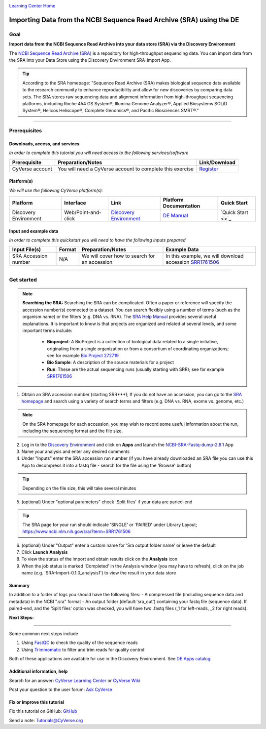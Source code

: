 |CyVerse logo|_

`Learning Center Home <http://learning.cyverse.org/>`_

Importing Data from the NCBI Sequence Read Archive (SRA) using the DE
=====================================================================

..
    Use short, imperative titles e.g. Upload and share data, uploading and
    sharing data

Goal
----

**Import data from the NCBI Sequence Read Archive into your data store (SRA) via the 
Discovery Environment**

The `NCBI Sequence Read Archive (SRA) <https://www.ncbi.nlm.nih.gov/sra>`_ is a repository
for high-throughput sequencing data. You can import data from the SRA into your Data Store
using the Discovery Environment SRA-Import App. 

.. tip::
	According to the SRA homepage: "Sequence Read Archive (SRA) makes biological sequence 
	data available to the research community to enhance reproducibility and allow for new 
	discoveries by comparing data sets. The SRA stores raw sequencing data and alignment 
	information from high-throughput sequencing platforms, including Roche 454 GS System®, 
	Illumina Genome Analyzer®, Applied Biosystems SOLiD System®, Helicos Heliscope®, 
	Complete Genomics®, and Pacific Biosciences SMRT®."

----

Prerequisites
-------------

Downloads, access, and services
~~~~~~~~~~~~~~~~~~~~~~~~~~~~~~~

*In order to complete this tutorial you will need access to the following services/software*

..
	Modify the table below as needed

.. list-table::
    :header-rows: 1

    * - Prerequisite
      - Preparation/Notes
      - Link/Download
    * - CyVerse account
      - You will need a CyVerse account to complete this exercise
      - `Register <https://user.cyverse.org/>`_

Platform(s)
~~~~~~~~~~~

*We will use the following CyVerse platform(s):*

..
	Modify the table below as needed

.. list-table::
    :header-rows: 1

    * - Platform
      - Interface
      - Link
      - Platform Documentation
      - Quick Start
    * - Discovery Environment
      - Web/Point-and-click
      - `Discovery Environment <https://de.iplantcollaborative.org>`_
      - `DE Manual <https://wiki.cyverse.org/wiki/display/DEmanual/Table+of+Contents>`_
      - `Quick Start <>`_

Input and example data
~~~~~~~~~~~~~~~~~~~~~~

*In order to complete this quickstart you will need to have the following inputs prepared*

.. list-table::
    :header-rows: 1

    * - Input File(s)
      - Format
      - Preparation/Notes
      - Example Data
    * - SRA Accession number
      - N/A
      - We will cover how to search for an accession
      - In this example, we will download accession `SRR1761506 <https://www.ncbi.nlm.nih.gov/sra/?term=SRR1761506>`_ 


----------


Get started
-----------

.. Note::
	**Searching the SRA:**
	Searching the SRA can be complicated. Often a paper or reference will specify the 
	accession number(s) connected to a dataset. You can search flexibly using a number of 
	terms (such as the organism name) or the filters (e.g. DNA vs. RNA).  The `SRA Help Manual <https://www.ncbi.nlm.nih.gov/books/NBK56913/>`_
	provides several useful explanations. It is important to know is that projects are 
	organized and related at several levels, and some important terms include:
	
	 - **Bioproject**: A BioProject is a collection of biological data related to a single initiative, originating from a single organization or from a consortium of coordinating organizations; see for example `Bio Project 272719 <https://www.ncbi.nlm.nih.gov/bioproject/272719>`_
	 - **Bio Sample**: A description of the source materials for a project
	 - **Run**: These are the actual sequencing runs (usually starting with SRR); see for example `SRR1761506 <https://www.ncbi.nlm.nih.gov/sra/?term=SRR1761506>`_


#. Obtain an SRA accession number (starting SRR***); If you do not have an accession, you can go to the `SRA homepage <https://www.ncbi.nlm.nih.gov/sra>`_ and search using a variety of search terms and filters (e.g. DNA vs. RNA, exome vs. genome, etc.) 

.. Note::
	On the SRA homepage for each accession, you may wish to record some useful information about the run, including the sequencing format and the file size. 

2. Log in to the `Discovery Environment <https://de.cyverse.org/de/>`_ and click on **Apps** and launch the `NCBI-SRA-Fastq-dump-2.8.1 <https://de.cyverse.org/de/?type=apps&app-id=37c71edc-0a09-11e7-8bc3-008cfa5ae621&system-id=de>`_ App
3. Name your analysis and enter any desired comments
4. Under "Inputs" enter the SRA accession run number (if you have already downloaded an SRA file you can use this App to decompress it into a fastq file - search for the file using the 'Browse' button)

.. tip::
	Depending on the file size, this will take several minutes 

5. (optional) Under "optional parameters" check 'Split files' if your data are paried-end

.. tip::
	The SRA page for your run should indicate 'SINGLE' or 'PAIRED' under Library Layout; https://www.ncbi.nlm.nih.gov/sra/?term=SRR1761506

6. (optional) Under "Output" enter a custom name for 'Sra output folder name' or leave the default
7. Click **Launch Analysis**
8. To view the status of the import and obtain results click on the **Analysis** icon 
9. When the job status is marked 'Completed' in the Analysis window (you may have to refresh), click on the job name (e.g. 'SRA-Import-0.1.0_analysis1') to view the result in your data store

Summary
~~~~~~~
In addition to a folder of logs you should have the following files:
- A compressed file (including sequence data and metadata) in the NCBI ".sra" format
- An output folder (default:'sra_out') containing your fastq file (sequence data). If paired-end, and the 'Split files' option was checked, you will have two .fastq files (_1 for left-reads, _2 for right reads). 


**Next Steps:**

----------

Some common next steps include

1. Using `FastQC <https://www.bioinformatics.babraham.ac.uk/projects/fastqc/>`_ to check the quality of the sequence reads
2. Using `Trimmomatic <http://www.usadellab.org/cms/?page=trimmomatic>`_ to filter and trim reads for quality control

Both of these applications are available for use in the Discovery Environment. See `DE Apps catalog <https://wiki.cyverse.org/wiki/display/DEapps/List+of+Applications>`_ 

Additional information, help
~~~~~~~~~~~~~~~~~~~~~~~~~~~~

..
    Short description and links to any reading materials

Search for an answer: `CyVerse Learning Center <http://www.cyverse.org/learning-center>`_ or `CyVerse Wiki <https://wiki.cyverse.org>`_

Post your question to the user forum:
`Ask CyVerse <http://ask.iplantcollaborative.org/questions>`_

Fix or improve this tutorial
~~~~~~~~~~~~~~~~~~~~~~~~~~~~

Fix this tutorial on GitHub:
`GitHub <FIX_THIS_IN_YOUR_DOCUMENTATION>`_

Send a note:
`Tutorials@CyVerse.org <Tutorials@CyVerse.org>`_

.. |CyVerse logo| image:: ./img/cyverse_rgb.png
    :width: 500
    :height: 100
.. _CyVerse logo: http://learning.cyverse.org/